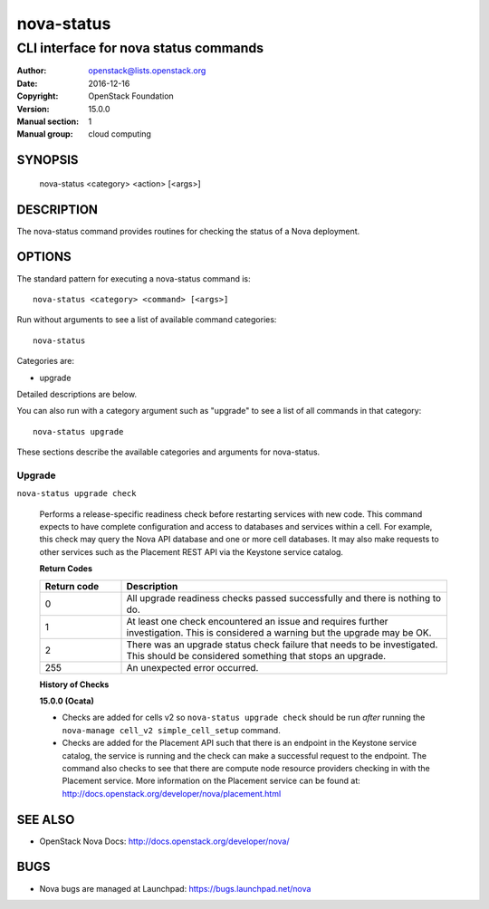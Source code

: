 ===========
nova-status
===========

--------------------------------------
CLI interface for nova status commands
--------------------------------------

:Author: openstack@lists.openstack.org
:Date:   2016-12-16
:Copyright: OpenStack Foundation
:Version: 15.0.0
:Manual section: 1
:Manual group: cloud computing

SYNOPSIS
========

  nova-status <category> <action> [<args>]

DESCRIPTION
===========

The nova-status command provides routines for checking the status of a Nova
deployment.

OPTIONS
=======

The standard pattern for executing a nova-status command is::

    nova-status <category> <command> [<args>]

Run without arguments to see a list of available command categories::

    nova-status

Categories are:

* upgrade

Detailed descriptions are below.

You can also run with a category argument such as "upgrade" to see a list of
all commands in that category::

    nova-status upgrade

These sections describe the available categories and arguments for nova-status.

Upgrade
~~~~~~~

``nova-status upgrade check``

  Performs a release-specific readiness check before restarting services with
  new code. This command expects to have complete configuration and access
  to databases and services within a cell. For example, this check may query
  the Nova API database and one or more cell databases. It may also make
  requests to other services such as the Placement REST API via the Keystone
  service catalog.

  **Return Codes**

  .. list-table::
     :widths: 20 80
     :header-rows: 1

     * - Return code
       - Description
     * - 0
       - All upgrade readiness checks passed successfully and there is nothing
         to do.
     * - 1
       - At least one check encountered an issue and requires further
         investigation. This is considered a warning but the upgrade may be OK.
     * - 2
       - There was an upgrade status check failure that needs to be
         investigated. This should be considered something that stops an
         upgrade.
     * - 255
       - An unexpected error occurred.

  **History of Checks**

  **15.0.0 (Ocata)**

  * Checks are added for cells v2 so ``nova-status upgrade check`` should be
    run *after* running the ``nova-manage cell_v2 simple_cell_setup``
    command.
  * Checks are added for the Placement API such that there is an endpoint in
    the Keystone service catalog, the service is running and the check can
    make a successful request to the endpoint. The command also checks to
    see that there are compute node resource providers checking in with the
    Placement service. More information on the Placement service can be found
    at: `<http://docs.openstack.org/developer/nova/placement.html>`_


SEE ALSO
========

* OpenStack Nova Docs: `<http://docs.openstack.org/developer/nova/>`_

BUGS
====

* Nova bugs are managed at Launchpad: `<https://bugs.launchpad.net/nova>`_
